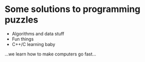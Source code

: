 * Some solutions to programming puzzles
- Algorithms and data stuff
- Fun things
- C++/C learning baby

...we learn how to make computers go fast...

